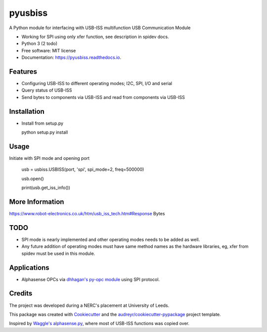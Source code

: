 ===============================
pyusbiss
===============================

A Python module for interfacing with USB-ISS multifunction USB Communication Module

* Working for SPI using only xfer function, see description in spidev docs.
* Python 3 (2 todo)
* Free software: MIT license
* Documentation: https://pyusbiss.readthedocs.io.


Features
--------

* Configuring USB-ISS to different operating modes; I2C, SPI, I/O and serial
* Query status of USB-ISS
* Send bytes to components via USB-ISS and read from components via USB-ISS

Installation
------------

- Install from setup.py

  python setup.py install


Usage
-----

Initiate with SPI mode and opening port

  usb = usbiss.USBISS(port, 'spi', spi_mode=2, freq=500000)

  usb.open()

  print(usb.get_iss_info())


More Information
----------------
https://www.robot-electronics.co.uk/htm/usb_iss_tech.htm#Response Bytes

TODO
----

* SPI mode is nearly implemented and other operating modes needs to be added as well. 
* Any future addition of operating modes must have same method names as the hardware libraries, eg, xfer from spidev must be used in this module.

Applications
------------

* Alphasense OPCs via `dhhagan's py-opc module <https://github.com/dhhagan/py-opc/>`_ using SPI protocol.

Credits
-------

The project was developed during a NERC's placement at University of Leeds.

This package was created with Cookiecutter_ and the `audreyr/cookiecutter-pypackage`_ project template.

Inspired by `Waggle's alphasense.py`_, where most of USB-ISS functions was copied over.

.. _Cookiecutter: https://github.com/audreyr/cookiecutter
.. _`audreyr/cookiecutter-pypackage`: https://github.com/audreyr/cookiecutter-pypackage
.. _`Waggle's alphasense.py`: https://github.com/waggle-sensor/waggle

